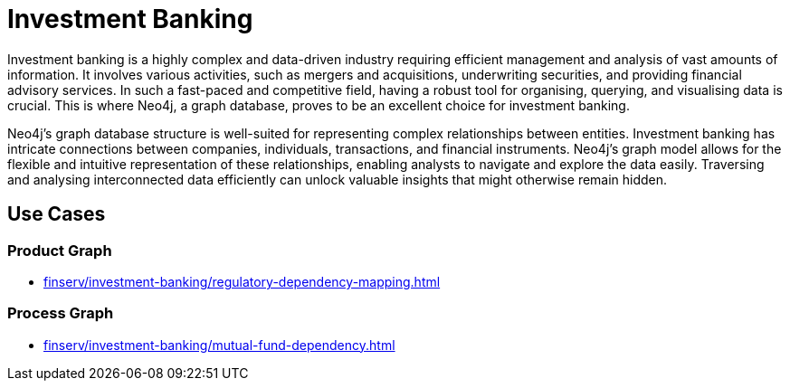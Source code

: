 = Investment Banking

Investment banking is a highly complex and data-driven industry requiring efficient management and analysis of vast amounts of information. It involves various activities, such as mergers and acquisitions, underwriting securities, and providing financial advisory services. In such a fast-paced and competitive field, having a robust tool for organising, querying, and visualising data is crucial. This is where Neo4j, a graph database, proves to be an excellent choice for investment banking.

Neo4j's graph database structure is well-suited for representing complex relationships between entities. Investment banking has intricate connections between companies, individuals, transactions, and financial instruments. Neo4j's graph model allows for the flexible and intuitive representation of these relationships, enabling analysts to navigate and explore the data easily. Traversing and analysing interconnected data efficiently can unlock valuable insights that might otherwise remain hidden.

== Use Cases

=== Product Graph

* xref:finserv/investment-banking/regulatory-dependency-mapping.adoc[]

=== Process Graph

* xref:finserv/investment-banking/mutual-fund-dependency.adoc[]